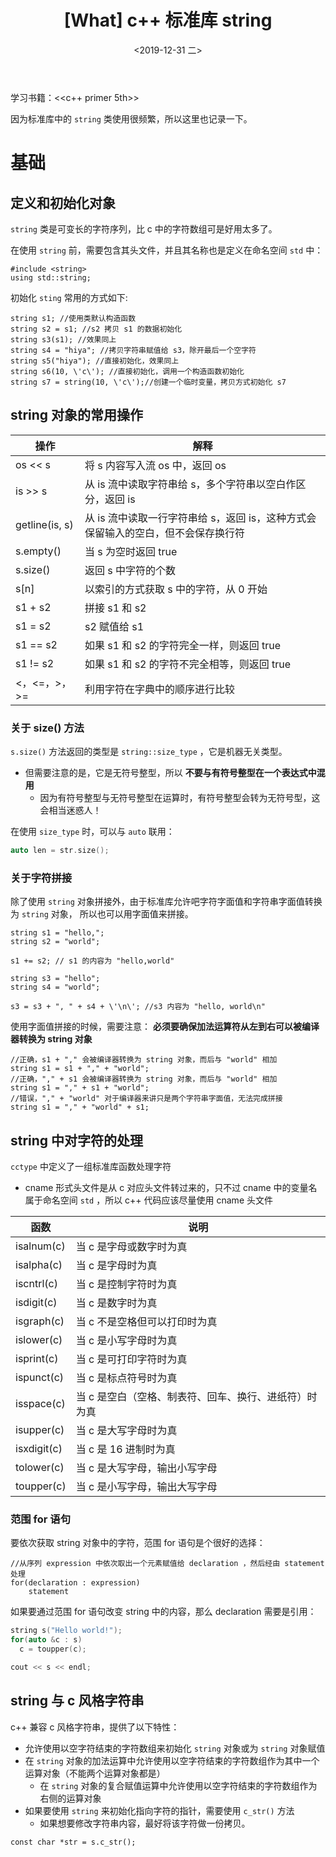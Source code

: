 #+TITLE: [What] c++ 标准库 string
#+DATE:<2019-12-31 二> 
#+TAGS: c++
#+LAYOUT: post 
#+CATEGORIES: language, c/c++, primer
#+NAMA: <language_cpp_string.org>
#+OPTIONS: ^:nil
#+OPTIONS: ^:{}

学习书籍：<<c++ primer 5th>>

因为标准库中的 =string= 类使用很频繁，所以这里也记录一下。
#+BEGIN_HTML
<!--more-->
#+END_HTML 
* 基础
** 定义和初始化对象
=string= 类是可变长的字符序列，比 c 中的字符数组可是好用太多了。

在使用 =string= 前，需要包含其头文件，并且其名称也是定义在命名空间 =std= 中：
#+BEGIN_SRC c++
  #include <string>
  using std::string;
#+END_SRC 

初始化 =sting= 常用的方式如下:
#+BEGIN_SRC c++
  string s1; //使用类默认构造函数
  string s2 = s1; //s2 拷贝 s1 的数据初始化
  string s3(s1); //效果同上
  string s4 = "hiya"; //拷贝字符串赋值给 s3，除开最后一个空字符
  string s5("hiya"); //直接初始化，效果同上
  string s6(10, \'c\'); //直接初始化，调用一个构造函数初始化
  string s7 = string(10, \'c\');//创建一个临时变量，拷贝方式初始化 s7
#+END_SRC
** string 对象的常用操作
| 操作           | 解释                                                            |
|----------------+-----------------------------------------------------------------|
| os << s        | 将 s 内容写入流 os 中，返回 os                                  |
| is >> s        | 从 is 流中读取字符串给 s，多个字符串以空白作区分，返回 is       |
| getline(is, s) | 从 is 流中读取一行字符串给 s，返回 is，这种方式会保留输入的空白，但不会保存换行符 |
| s.empty()      | 当 s 为空时返回 true                                            |
| s.size()       | 返回 s 中字符的个数                                             |
| s[n]           | 以索引的方式获取 s 中的字符，从 0 开始                          |
| s1 + s2        | 拼接 s1 和 s2                                                   |
| s1 = s2        | s2 赋值给 s1                                                    |
| s1 == s2       | 如果 s1 和 s2 的字符完全一样，则返回 true                       |
| s1 != s2       | 如果 s1 和 s2 的字符不完全相等，则返回 true                     |
| <，<=，>，>=   | 利用字符在字典中的顺序进行比较                                  |

*** 关于 size() 方法
=s.size()= 方法返回的类型是 =string::size_type= ，它是机器无关类型。
- 但需要注意的是，它是无符号整型，所以 *不要与有符号整型在一个表达式中混用*
  + 因为有符号整型与无符号整型在运算时，有符号整型会转为无符号型，这会相当迷惑人！

在使用 =size_type= 时，可以与 =auto= 联用：
#+BEGIN_SRC c
  auto len = str.size();
#+END_SRC
*** 关于字符拼接
除了使用 =string= 对象拼接外，由于标准库允许吧字符字面值和字符串字面值转换为 =string= 对象，
所以也可以用字面值来拼接。
#+BEGIN_SRC c++
  string s1 = "hello,";
  string s2 = "world";

  s1 += s2; // s1 的内容为 "hello,world"

  string s3 = "hello";
  string s4 = "world";

  s3 = s3 + ", " + s4 + \'\n\'; //s3 内容为 "hello, world\n"
#+END_SRC 
使用字面值拼接的时候，需要注意： *必须要确保加法运算符从左到右可以被编译器转换为 string 对象*


#+BEGIN_SRC c++
  //正确，s1 + "," 会被编译器转换为 string 对象，而后与 "world" 相加
  string s1 = s1 + "," + "world";
  //正确，"," + s1 会被编译器转换为 string 对象，而后与 "world" 相加
  string s1 = "," + s1 + "world";
  //错误，"," + "world" 对于编译器来讲只是两个字符串字面值，无法完成拼接
  string s1 = "," + "world" + s1;
#+END_SRC 
** string 中对字符的处理
=cctype= 中定义了一组标准库函数处理字符
- cname 形式头文件是从 c 对应头文件转过来的，只不过 cname 中的变量名属于命名空间 =std= ，所以 c++ 代码应该尽量使用 cname 头文件
| 函数        | 说明                                                  |
|-------------+-------------------------------------------------------|
| isalnum(c)  | 当 c 是字母或数字时为真                               |
| isalpha(c)  | 当 c 是字母时为真                                     |
| iscntrl(c)  | 当 c 是控制字符时为真                                 |
| isdigit(c)  | 当 c 是数字时为真                                     |
| isgraph(c)  | 当 c 不是空格但可以打印时为真                         |
| islower(c)  | 当 c 是小写字母时为真                                 |
| isprint(c)  | 当 c 是可打印字符时为真                               |
| ispunct(c)  | 当 c 是标点符号时为真                                 |
| isspace(c)  | 当 c 是空白（空格、制表符、回车、换行、进纸符）时为真 |
| isupper(c)  | 当 c 是大写字母时为真                                 |
| isxdigit(c) | 当 c 是 16 进制时为真                                 |
| tolower(c)  | 当 c 是大写字母，输出小写字母                         |
| toupper(c)  | 当 c 是小写字母，输出大写字母                         |

*** 范围 for 语句
要依次获取 string 对象中的字符，范围 for 语句是个很好的选择：
#+BEGIN_EXAMPLE
  //从序列 expression 中依次取出一个元素赋值给 declaration ，然后经由 statement 处理
  for(declaration : expression)
      statement
#+END_EXAMPLE
如果要通过范围 for 语句改变 string 中的内容，那么 declaration 需要是引用：
#+BEGIN_SRC c
  string s("Hello world!");
  for(auto &c : s)
    c = toupper(c);

  cout << s << endl;
#+END_SRC
** string 与 c 风格字符串
c++ 兼容 c 风格字符串，提供了以下特性：
- 允许使用以空字符结束的字符数组来初始化 =string= 对象或为 =string= 对象赋值
- 在 =string= 对象的加法运算中允许使用以空字符结束的字符数组作为其中一个运算对象（不能两个运算对象都是）
  + 在 =string= 对象的复合赋值运算中允许使用以空字符结束的字符数组作为右侧的运算对象
- 如果要使用 =string= 来初始化指向字符的指针，需要使用 =c_str()= 方法
  + 如果想要修改字符串内容，最好将该字符做一份拷贝。
#+BEGIN_SRC c++
  const char *str = s.c_str();
#+END_SRC
